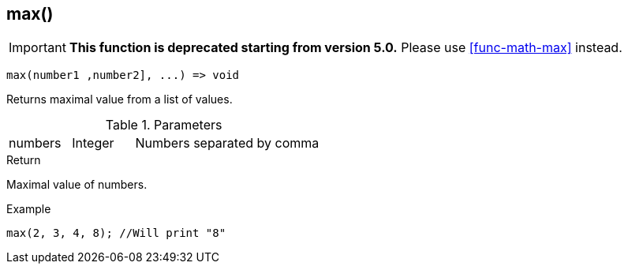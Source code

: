 [.nxsl-function]
[[func-max]]
== max()

****
[IMPORTANT]
====
*This function is deprecated starting from version 5.0.*
Please use <<func-math-max>> instead.
====
****

[source,c]
----
max(number1 ,number2], ...) => void
----

Returns maximal value from a list of values.

.Parameters
[cols="1,1,3" grid="none", frame="none"]
|===
|numbers|Integer|Numbers separated by comma
|===

.Return
Maximal value of numbers.

.Example
[.source]
....
max(2, 3, 4, 8); //Will print "8"
....
